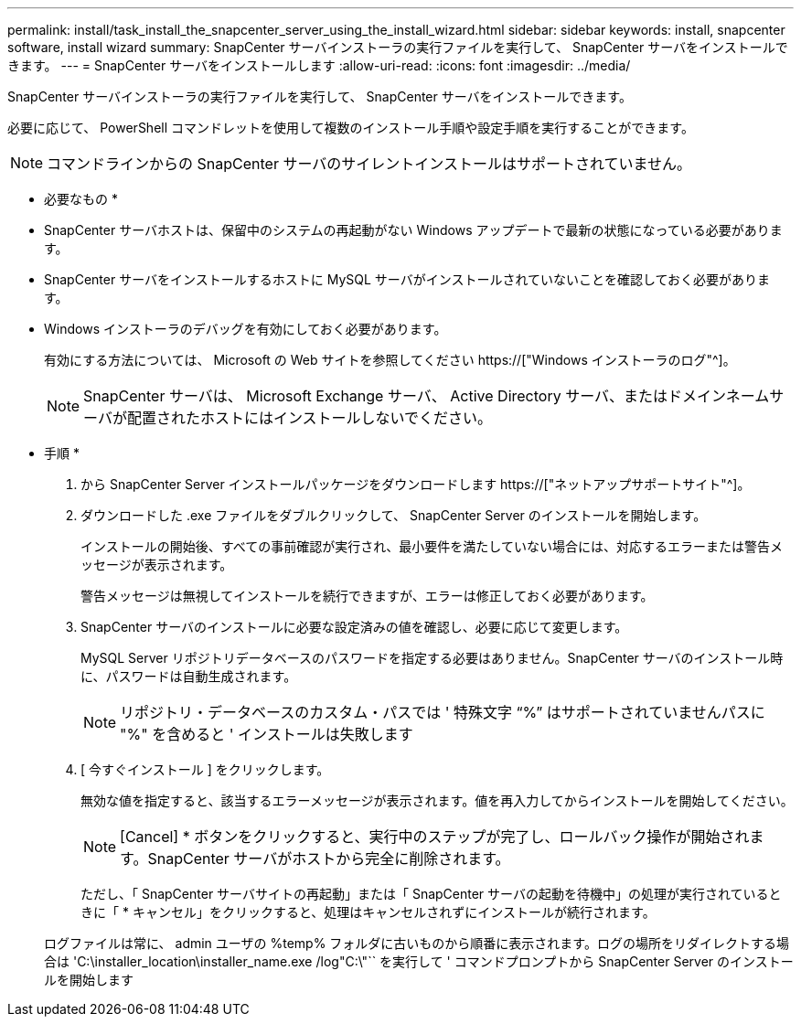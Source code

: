 ---
permalink: install/task_install_the_snapcenter_server_using_the_install_wizard.html 
sidebar: sidebar 
keywords: install, snapcenter software, install wizard 
summary: SnapCenter サーバインストーラの実行ファイルを実行して、 SnapCenter サーバをインストールできます。 
---
= SnapCenter サーバをインストールします
:allow-uri-read: 
:icons: font
:imagesdir: ../media/


[role="lead"]
SnapCenter サーバインストーラの実行ファイルを実行して、 SnapCenter サーバをインストールできます。

必要に応じて、 PowerShell コマンドレットを使用して複数のインストール手順や設定手順を実行することができます。


NOTE: コマンドラインからの SnapCenter サーバのサイレントインストールはサポートされていません。

* 必要なもの *

* SnapCenter サーバホストは、保留中のシステムの再起動がない Windows アップデートで最新の状態になっている必要があります。
* SnapCenter サーバをインストールするホストに MySQL サーバがインストールされていないことを確認しておく必要があります。
* Windows インストーラのデバッグを有効にしておく必要があります。
+
有効にする方法については、 Microsoft の Web サイトを参照してください https://["Windows インストーラのログ"^]。

+

NOTE: SnapCenter サーバは、 Microsoft Exchange サーバ、 Active Directory サーバ、またはドメインネームサーバが配置されたホストにはインストールしないでください。



* 手順 *

. から SnapCenter Server インストールパッケージをダウンロードします https://["ネットアップサポートサイト"^]。
. ダウンロードした .exe ファイルをダブルクリックして、 SnapCenter Server のインストールを開始します。
+
インストールの開始後、すべての事前確認が実行され、最小要件を満たしていない場合には、対応するエラーまたは警告メッセージが表示されます。

+
警告メッセージは無視してインストールを続行できますが、エラーは修正しておく必要があります。

. SnapCenter サーバのインストールに必要な設定済みの値を確認し、必要に応じて変更します。
+
MySQL Server リポジトリデータベースのパスワードを指定する必要はありません。SnapCenter サーバのインストール時に、パスワードは自動生成されます。

+

NOTE: リポジトリ・データベースのカスタム・パスでは ' 特殊文字 "`%`" はサポートされていませんパスに "%" を含めると ' インストールは失敗します

. [ 今すぐインストール ] をクリックします。
+
無効な値を指定すると、該当するエラーメッセージが表示されます。値を再入力してからインストールを開始してください。

+

NOTE: [Cancel] * ボタンをクリックすると、実行中のステップが完了し、ロールバック操作が開始されます。SnapCenter サーバがホストから完全に削除されます。

+
ただし、「 SnapCenter サーバサイトの再起動」または「 SnapCenter サーバの起動を待機中」の処理が実行されているときに「 * キャンセル」をクリックすると、処理はキャンセルされずにインストールが続行されます。

+
ログファイルは常に、 admin ユーザの %temp% フォルダに古いものから順番に表示されます。ログの場所をリダイレクトする場合は 'C:\installer_location\installer_name.exe /log"C:\"`` を実行して ' コマンドプロンプトから SnapCenter Server のインストールを開始します



